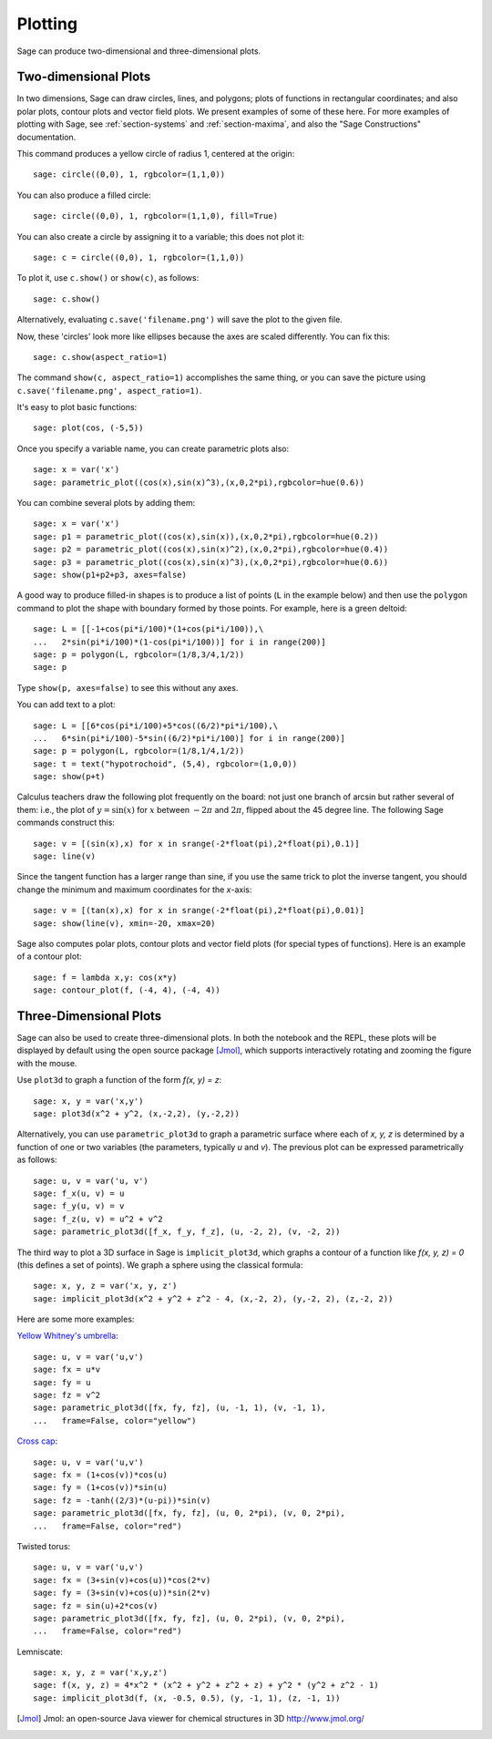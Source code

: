 .. _section-plot:

Plotting
========

Sage can produce two-dimensional and three-dimensional plots.

Two-dimensional Plots
---------------------

In two dimensions, Sage can draw circles, lines, and polygons;
plots of functions in rectangular coordinates; and also polar
plots, contour plots and vector field plots. We present examples of
some of these here. For more examples of plotting with Sage, see
:ref:`section-systems` and :ref:`section-maxima`, and also the
"Sage Constructions" documentation.

This command produces a yellow circle of radius 1, centered at the
origin:

::

    sage: circle((0,0), 1, rgbcolor=(1,1,0))

You can also produce a filled circle:

::

    sage: circle((0,0), 1, rgbcolor=(1,1,0), fill=True)

You can also create a circle by assigning it to a variable; this
does not plot it:

::

    sage: c = circle((0,0), 1, rgbcolor=(1,1,0))

To plot it, use ``c.show()`` or ``show(c)``, as follows:

.. link

::

    sage: c.show()

Alternatively, evaluating ``c.save('filename.png')`` will save the
plot to the given file.

Now, these 'circles' look more like ellipses because the axes are
scaled differently.  You can fix this:

.. link

::

    sage: c.show(aspect_ratio=1)

The command ``show(c, aspect_ratio=1)`` accomplishes the same
thing, or you can save the picture using
``c.save('filename.png', aspect_ratio=1)``.

It's easy to plot basic functions:

::

    sage: plot(cos, (-5,5))

Once you specify a variable name, you can create parametric plots
also:

::

    sage: x = var('x')
    sage: parametric_plot((cos(x),sin(x)^3),(x,0,2*pi),rgbcolor=hue(0.6))

You can combine several plots by adding them:

::

    sage: x = var('x')
    sage: p1 = parametric_plot((cos(x),sin(x)),(x,0,2*pi),rgbcolor=hue(0.2))
    sage: p2 = parametric_plot((cos(x),sin(x)^2),(x,0,2*pi),rgbcolor=hue(0.4))
    sage: p3 = parametric_plot((cos(x),sin(x)^3),(x,0,2*pi),rgbcolor=hue(0.6))
    sage: show(p1+p2+p3, axes=false)

A good way to produce filled-in shapes is to produce a list of
points (``L`` in the example below) and then use the ``polygon``
command to plot the shape with boundary formed by those points. For
example, here is a green deltoid:

::

    sage: L = [[-1+cos(pi*i/100)*(1+cos(pi*i/100)),\
    ...   2*sin(pi*i/100)*(1-cos(pi*i/100))] for i in range(200)]
    sage: p = polygon(L, rgbcolor=(1/8,3/4,1/2))
    sage: p

Type ``show(p, axes=false)`` to see this without any axes.

You can add text to a plot:

::

    sage: L = [[6*cos(pi*i/100)+5*cos((6/2)*pi*i/100),\
    ...   6*sin(pi*i/100)-5*sin((6/2)*pi*i/100)] for i in range(200)]
    sage: p = polygon(L, rgbcolor=(1/8,1/4,1/2))
    sage: t = text("hypotrochoid", (5,4), rgbcolor=(1,0,0))
    sage: show(p+t)

Calculus teachers draw the following plot frequently on the board:
not just one branch of arcsin but rather several of them: i.e., the
plot of :math:`y=\sin(x)` for :math:`x` between :math:`-2\pi`
and :math:`2\pi`, flipped about the 45 degree line. The following
Sage commands construct this:

::

    sage: v = [(sin(x),x) for x in srange(-2*float(pi),2*float(pi),0.1)]
    sage: line(v)

Since the tangent function has a larger range than sine, if you use
the same trick to plot the inverse tangent, you should change the
minimum and maximum coordinates for the *x*-axis:

::

    sage: v = [(tan(x),x) for x in srange(-2*float(pi),2*float(pi),0.01)]
    sage: show(line(v), xmin=-20, xmax=20)

Sage also computes polar plots, contour plots and vector field plots
(for special types of functions). Here is an example of a contour
plot:

::

    sage: f = lambda x,y: cos(x*y)
    sage: contour_plot(f, (-4, 4), (-4, 4))

Three-Dimensional Plots
-----------------------

Sage can also be used to create three-dimensional plots. In both
the notebook and the REPL, these plots will be displayed by default
using the open source package [Jmol]_, which supports interactively
rotating and zooming the figure with the mouse.

Use ``plot3d`` to graph a function of the form `f(x, y) = z`:

::

    sage: x, y = var('x,y')
    sage: plot3d(x^2 + y^2, (x,-2,2), (y,-2,2))

Alternatively, you can use ``parametric_plot3d`` to graph a
parametric surface where each of `x, y, z` is determined by
a function of one or two variables (the parameters, typically
`u` and `v`). The previous plot can be expressed parametrically
as follows:

::

    sage: u, v = var('u, v')
    sage: f_x(u, v) = u
    sage: f_y(u, v) = v
    sage: f_z(u, v) = u^2 + v^2
    sage: parametric_plot3d([f_x, f_y, f_z], (u, -2, 2), (v, -2, 2))

The third way to plot a 3D surface in Sage is ``implicit_plot3d``,
which graphs a contour of a function like `f(x, y, z) = 0` (this
defines a set of points). We graph a sphere using the classical
formula:

::

    sage: x, y, z = var('x, y, z')
    sage: implicit_plot3d(x^2 + y^2 + z^2 - 4, (x,-2, 2), (y,-2, 2), (z,-2, 2))

Here are some more examples:

`Yellow Whitney's umbrella <http://en.wikipedia.org/wiki/Whitney_umbrella>`__:

::

    sage: u, v = var('u,v')
    sage: fx = u*v
    sage: fy = u
    sage: fz = v^2
    sage: parametric_plot3d([fx, fy, fz], (u, -1, 1), (v, -1, 1),
    ...   frame=False, color="yellow")

`Cross cap <http://en.wikipedia.org/wiki/Cross-cap>`__:

::

    sage: u, v = var('u,v')
    sage: fx = (1+cos(v))*cos(u)
    sage: fy = (1+cos(v))*sin(u)
    sage: fz = -tanh((2/3)*(u-pi))*sin(v)
    sage: parametric_plot3d([fx, fy, fz], (u, 0, 2*pi), (v, 0, 2*pi),
    ...   frame=False, color="red")

Twisted torus:

::

    sage: u, v = var('u,v')
    sage: fx = (3+sin(v)+cos(u))*cos(2*v)
    sage: fy = (3+sin(v)+cos(u))*sin(2*v)
    sage: fz = sin(u)+2*cos(v)
    sage: parametric_plot3d([fx, fy, fz], (u, 0, 2*pi), (v, 0, 2*pi),
    ...   frame=False, color="red")

Lemniscate:

::

    sage: x, y, z = var('x,y,z')
    sage: f(x, y, z) = 4*x^2 * (x^2 + y^2 + z^2 + z) + y^2 * (y^2 + z^2 - 1)
    sage: implicit_plot3d(f, (x, -0.5, 0.5), (y, -1, 1), (z, -1, 1))


.. [Jmol] Jmol: an open-source Java viewer for chemical structures in 3D http://www.jmol.org/
